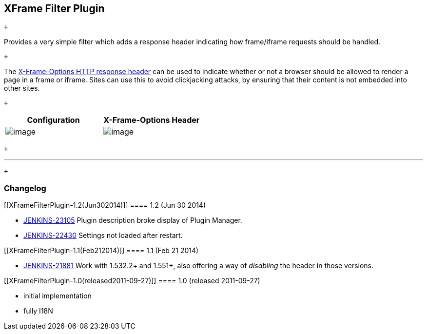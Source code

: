 [[XFrameFilterPlugin-XFrameFilterPlugin]]
== XFrame Filter Plugin

 +

Provides a very simple filter which adds a response header indicating
how frame/iframe requests should be handled.

 +

The
https://developer.mozilla.org/en/The_X-FRAME-OPTIONS_response_header[X-Frame-Options
HTTP response header] can be used to indicate whether or not a browser
should be allowed to render a page in a frame or iframe. Sites can use
this to avoid clickjacking attacks, by ensuring that their content is
not embedded into other sites.

 +

[cols=",",options="header",]
|===
|Configuration |X-Frame-Options Header
|[.confluence-embedded-file-wrapper]#image:docs/images/screenshot-configuration-1.0.png[image]#
|[.confluence-embedded-file-wrapper]#image:docs/images/screenshot-header-1.0.png[image]#
|===

 +

'''''

 +

[[XFrameFilterPlugin-Changelog]]
=== Changelog

[[XFrameFilterPlugin-1.2(Jun302014)]]
==== 1.2 (Jun 30 2014)

* https://issues.jenkins-ci.org/browse/JENKINS-23105[JENKINS-23105]
Plugin description broke display of Plugin Manager.
* https://issues.jenkins-ci.org/browse/JENKINS-22430[JENKINS-22430]
Settings not loaded after restart.

[[XFrameFilterPlugin-1.1(Feb212014)]]
==== 1.1 (Feb 21 2014)

* https://issues.jenkins-ci.org/browse/JENKINS-21881[JENKINS-21881] Work
with 1.532.2+ and 1.551+, also offering a way of _disabling_ the header
in those versions.

[[XFrameFilterPlugin-1.0(released2011-09-27)]]
==== 1.0 (released 2011-09-27)

* initial implementation
* fully I18N
